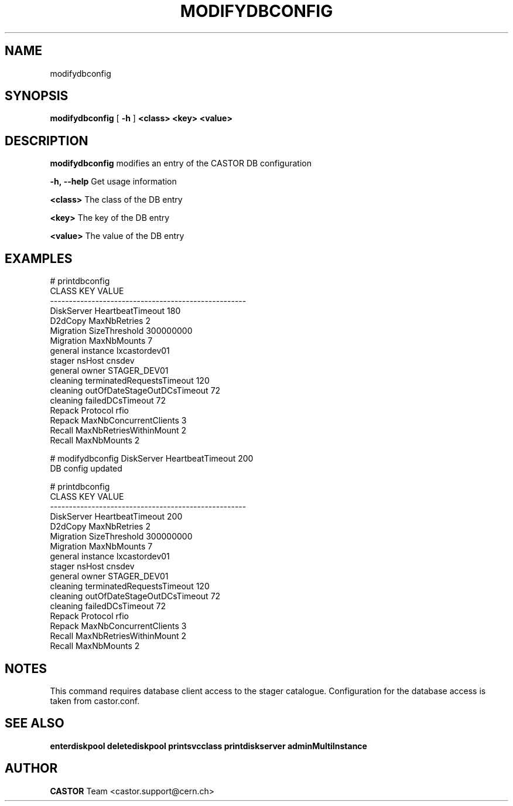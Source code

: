 .TH MODIFYDBCONFIG "1castor" "2011" CASTOR "Modifies out the CASTOR DB configuration"
.SH NAME
modifydbconfig
.SH SYNOPSIS
.B modifydbconfig
[
.BI -h
]
.BI <class>
.BI <key>
.BI <value>

.SH DESCRIPTION
.B modifydbconfig
modifies an entry of the CASTOR DB configuration
.LP
.BI \-h,\ \-\-help
Get usage information
.LP
.BI <class>
The class of the DB entry
.LP
.BI <key>
The key of the DB entry
.LP
.BI <value>
The value of the DB entry

.SH EXAMPLES
.nf
.ft CW
# printdbconfig
     CLASS                         KEY         VALUE
----------------------------------------------------
DiskServer            HeartbeatTimeout           180
   D2dCopy                MaxNbRetries             2
 Migration               SizeThreshold     300000000
 Migration                 MaxNbMounts             7
   general                    instance lxcastordev01
    stager                      nsHost        cnsdev
   general                       owner  STAGER_DEV01
  cleaning   terminatedRequestsTimeout           120
  cleaning outOfDateStageOutDCsTimeout            72
  cleaning            failedDCsTimeout            72
    Repack                    Protocol          rfio
    Repack      MaxNbConcurrentClients             3
    Recall     MaxNbRetriesWithinMount             2
    Recall                 MaxNbMounts             2

# modifydbconfig DiskServer HeartbeatTimeout 200
DB config updated

# printdbconfig
     CLASS                         KEY         VALUE
----------------------------------------------------
DiskServer            HeartbeatTimeout           200
   D2dCopy                MaxNbRetries             2
 Migration               SizeThreshold     300000000
 Migration                 MaxNbMounts             7
   general                    instance lxcastordev01
    stager                      nsHost        cnsdev
   general                       owner  STAGER_DEV01
  cleaning   terminatedRequestsTimeout           120
  cleaning outOfDateStageOutDCsTimeout            72
  cleaning            failedDCsTimeout            72
    Repack                    Protocol          rfio
    Repack      MaxNbConcurrentClients             3
    Recall     MaxNbRetriesWithinMount             2
    Recall                 MaxNbMounts             2

.SH NOTES
This command requires database client access to the stager catalogue.
Configuration for the database access is taken from castor.conf.

.SH SEE ALSO
.BR enterdiskpool
.BR deletediskpool
.BR printsvcclass
.BR printdiskserver
.BR adminMultiInstance

.SH AUTHOR
\fBCASTOR\fP Team <castor.support@cern.ch>
